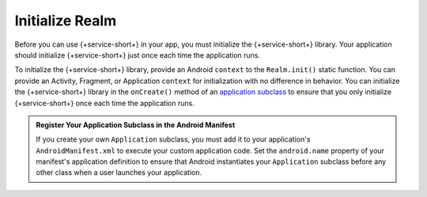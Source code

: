 Initialize Realm
----------------

Before you can use {+service-short+} in your app, you must
initialize the {+service-short+} library. Your application should
initialize {+service-short+} just once each time the application runs.

To initialize the {+service-short+} library, provide an Android
``context`` to the ``Realm.init()`` static function. You can provide
an Activity, Fragment, or Application ``context`` for initialization with no
difference in behavior. You can initialize the {+service-short+} library
in the ``onCreate()`` method of an `application subclass
<https://developer.android.com/reference/android/app/Application>`__ to
ensure that you only initialize {+service-short+} once each time the
application runs.

.. tabs-realm-languages::

   .. tab::
      :tabid: java
   
      .. literalinclude:: /includes/android-example-snippets/code/start/MainActivity.codeblock.initialize-realm.java
         :language: java
   
   .. tab::
      :tabid: kotlin

      .. literalinclude:: /includes/android-example-snippets/code/start/MainActivity.codeblock.initialize-realm.kt
         :language: kotlin

.. admonition:: Register Your Application Subclass in the Android Manifest
   :class: note

   If you create your own ``Application`` subclass, you must add it to your
   application's ``AndroidManifest.xml`` to execute your custom
   application code. Set the ``android.name`` property of your manifest's
   application definition to ensure that Android instantiates your ``Application``
   subclass before any other class when a user launches your application.
   
   .. code-block:: xml
      :emphasize-lines: 6

      <?xml version="1.0" encoding="utf-8"?>
      <manifest xmlns:android="http://schemas.android.com/apk/res/android"
         package="com.mongodb.example">

         <application
            android:name=".MyApplicationSubclass"
            ...
         />
      </manifest>
